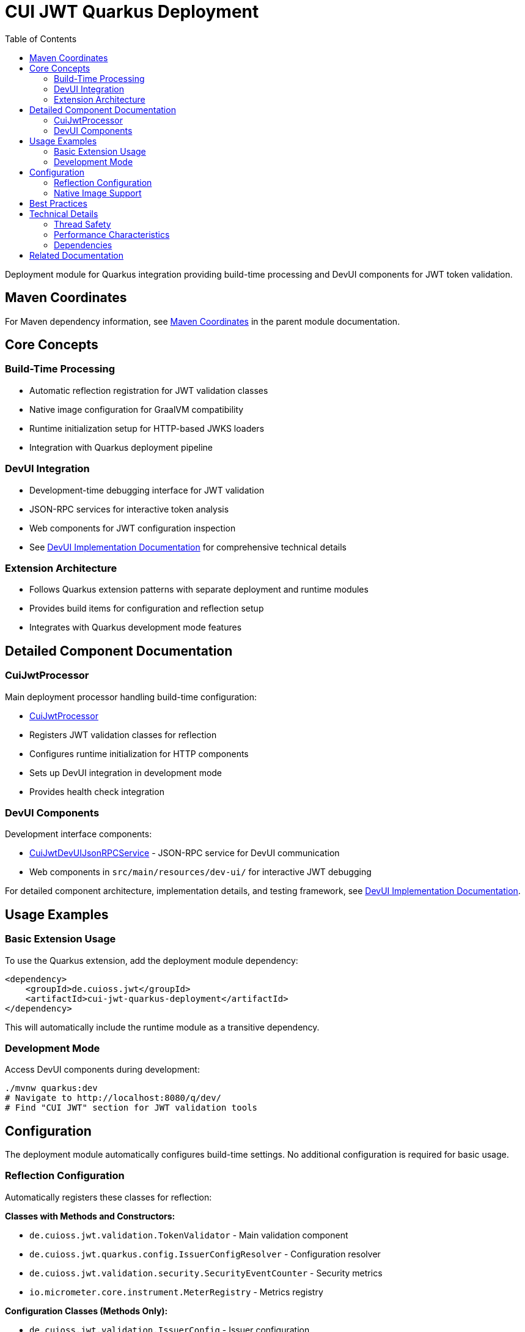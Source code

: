 = CUI JWT Quarkus Deployment
:toc: left
:toclevels: 3
:sectnumlevels: 1
:source-highlighter: highlight.js

Deployment module for Quarkus integration providing build-time processing and DevUI components for JWT token validation.

== Maven Coordinates

For Maven dependency information, see xref:../README.adoc#maven-coordinates[Maven Coordinates] in the parent module documentation.

== Core Concepts

=== Build-Time Processing
* Automatic reflection registration for JWT validation classes
* Native image configuration for GraalVM compatibility
* Runtime initialization setup for HTTP-based JWKS loaders
* Integration with Quarkus deployment pipeline

=== DevUI Integration
* Development-time debugging interface for JWT validation
* JSON-RPC services for interactive token analysis
* Web components for JWT configuration inspection
* See xref:../doc/development/devui-implementation.adoc[DevUI Implementation Documentation] for comprehensive technical details

=== Extension Architecture
* Follows Quarkus extension patterns with separate deployment and runtime modules
* Provides build items for configuration and reflection setup
* Integrates with Quarkus development mode features

== Detailed Component Documentation

=== CuiJwtProcessor
Main deployment processor handling build-time configuration:

* link:src/main/java/de/cuioss/jwt/quarkus/deployment/CuiJwtProcessor.java[CuiJwtProcessor]
* Registers JWT validation classes for reflection
* Configures runtime initialization for HTTP components
* Sets up DevUI integration in development mode
* Provides health check integration

=== DevUI Components
Development interface components:

* link:src/main/java/de/cuioss/jwt/quarkus/deployment/CuiJwtDevUIJsonRPCService.java[CuiJwtDevUIJsonRPCService] - JSON-RPC service for DevUI communication
* Web components in `src/main/resources/dev-ui/` for interactive JWT debugging

For detailed component architecture, implementation details, and testing framework, see xref:../doc/development/devui-implementation.adoc[DevUI Implementation Documentation].

== Usage Examples

=== Basic Extension Usage
To use the Quarkus extension, add the deployment module dependency:

[source, xml]
----
<dependency>
    <groupId>de.cuioss.jwt</groupId>
    <artifactId>cui-jwt-quarkus-deployment</artifactId>
</dependency>
----

This will automatically include the runtime module as a transitive dependency.

=== Development Mode
Access DevUI components during development:

[source, bash]
----
./mvnw quarkus:dev
# Navigate to http://localhost:8080/q/dev/
# Find "CUI JWT" section for JWT validation tools
----

== Configuration

The deployment module automatically configures build-time settings. No additional configuration is required for basic usage.

=== Reflection Configuration
Automatically registers these classes for reflection:

**Classes with Methods and Constructors:**

* `de.cuioss.jwt.validation.TokenValidator` - Main validation component
* `de.cuioss.jwt.quarkus.config.IssuerConfigResolver` - Configuration resolver
* `de.cuioss.jwt.validation.security.SecurityEventCounter` - Security metrics
* `io.micrometer.core.instrument.MeterRegistry` - Metrics registry

**Configuration Classes (Methods Only):**

* `de.cuioss.jwt.validation.IssuerConfig` - Issuer configuration
* `de.cuioss.jwt.validation.ParserConfig` - Parser settings
* `de.cuioss.jwt.validation.jwks.http.HttpJwksLoaderConfig` - JWKS loader configuration

**Runtime Initialization:**

* `de.cuioss.jwt.validation.jwks.http.HttpJwksLoader` (runtime initialized for native image compatibility)

=== Native Image Support
Configures GraalVM native image compilation with automatic reflection registration and runtime initialization.

For detailed configuration, reflection classes, and testing information, see xref:../doc/configuration/native-image-configuration.adoc[Native Image Configuration].

== Best Practices

* Use development mode to debug JWT validation issues
* Leverage DevUI components for configuration verification
* Monitor validation status through provided health checks
* Test native image builds with representative JWT configurations

== Technical Details

=== Thread Safety
* All deployment processors are thread-safe
* DevUI services handle concurrent requests appropriately
* Build items are immutable and safe for parallel processing

=== Performance Characteristics
* Minimal runtime overhead - most processing occurs at build time
* DevUI components only active in development mode
* Efficient reflection registration reduces startup time

=== Dependencies
* Requires Quarkus 3.x framework
* Integrates with Quarkus security, health, and DevUI modules
* Compatible with GraalVM native image compilation

== Related Documentation

* xref:../cui-jwt-quarkus/README.adoc[Runtime Module Documentation]
* xref:../doc/integration/quarkus-integration.adoc[Quarkus Integration Architecture]
* xref:../doc/development/devui-implementation.adoc[DevUI Implementation Documentation]
* xref:../doc/development/devui-testing.adoc[DevUI Testing Guide]
* xref:../doc/configuration/native-image-configuration.adoc[Native Image Configuration]
* xref:../../../doc/specification/technical-components.adoc[Technical Components Specification]

